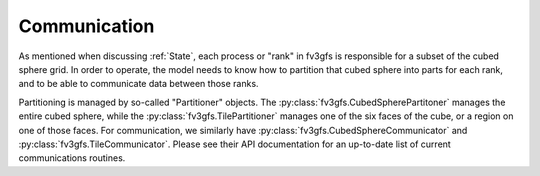 =============
Communication
=============

As mentioned when discussing :ref:`State`, each process or "rank" in fv3gfs is responsible
for a subset of the cubed sphere grid. In order to operate, the model needs to know
how to partition that cubed sphere into parts for each rank, and to be able to
communicate data between those ranks.

Partitioning is managed by so-called "Partitioner" objects. The
:py:class:`fv3gfs.CubedSpherePartitoner` manages the entire cubed sphere, while the
:py:class:`fv3gfs.TilePartitioner` manages one of the six faces of the cube, or a
region on one of those faces. For communication, we similarly have
:py:class:`fv3gfs.CubedSphereCommunicator` and :py:class:`fv3gfs.TileCommunicator`.
Please see their API documentation for an up-to-date list of current communications
routines.

